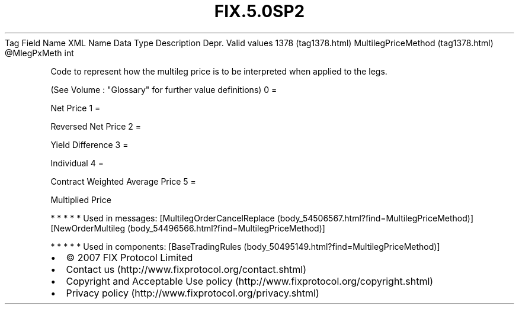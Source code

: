 .TH FIX.5.0SP2 "" "" "Tag #1378"
Tag
Field Name
XML Name
Data Type
Description
Depr.
Valid values
1378 (tag1378.html)
MultilegPriceMethod (tag1378.html)
\@MlegPxMeth
int
.PP
Code to represent how the multileg price is to be interpreted when
applied to the legs.
.PP
(See Volume : "Glossary" for further value definitions)
0
=
.PP
Net Price
1
=
.PP
Reversed Net Price
2
=
.PP
Yield Difference
3
=
.PP
Individual
4
=
.PP
Contract Weighted Average Price
5
=
.PP
Multiplied Price
.PP
   *   *   *   *   *
Used in messages:
[MultilegOrderCancelReplace (body_54506567.html?find=MultilegPriceMethod)]
[NewOrderMultileg (body_54496566.html?find=MultilegPriceMethod)]
.PP
   *   *   *   *   *
Used in components:
[BaseTradingRules (body_50495149.html?find=MultilegPriceMethod)]

.PD 0
.P
.PD

.PP
.PP
.IP \[bu] 2
© 2007 FIX Protocol Limited
.IP \[bu] 2
Contact us (http://www.fixprotocol.org/contact.shtml)
.IP \[bu] 2
Copyright and Acceptable Use policy (http://www.fixprotocol.org/copyright.shtml)
.IP \[bu] 2
Privacy policy (http://www.fixprotocol.org/privacy.shtml)
